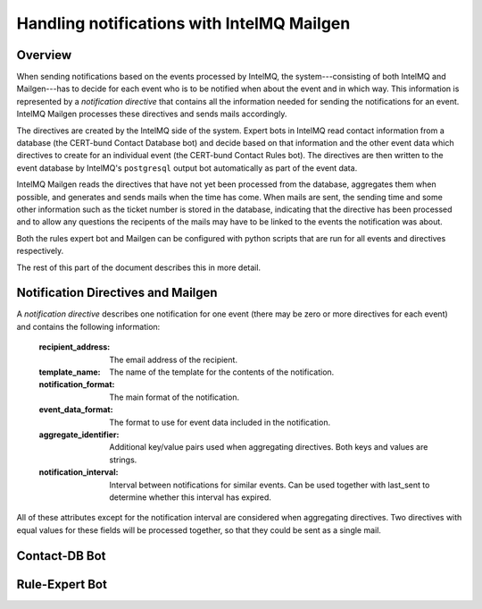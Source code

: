 Handling notifications with IntelMQ Mailgen
===========================================

Overview
--------

When sending notifications based on the events processed by IntelMQ, the
system---consisting of both IntelMQ and Mailgen---has to decide for each
event who is to be notified when about the event and in which way. This
information is represented by a `notification directive` that contains
all the information needed for sending the notifications for an event.
IntelMQ Mailgen processes these directives and sends mails accordingly.

The directives are created by the IntelMQ side of the system. Expert
bots in IntelMQ read contact information from a database (the CERT-bund
Contact Database bot) and decide based on that information and the other
event data which directives to create for an individual event (the
CERT-bund Contact Rules bot). The directives are then written to the
event database by IntelMQ's ``postgresql`` output bot automatically as
part of the event data.

IntelMQ Mailgen reads the directives that have not yet been processed
from the database, aggregates them when possible, and generates and
sends mails when the time has come. When mails are sent, the sending
time and some other information such as the ticket number is stored in
the database, indicating that the directive has been processed and to
allow any questions the recipents of the mails may have to be linked to
the events the notification was about.

Both the rules expert bot and Mailgen can be configured with python
scripts that are run for all events and directives respectively.

The rest of this part of the document describes this in more detail.


Notification Directives and Mailgen
-----------------------------------

A `notification directive` describes one notification for one event
(there may be zero or more directives for each event) and contains the
following information:

    :recipient_address: The email address of the recipient.
    :template_name: The name of the template for the contents of the
                    notification.
    :notification_format: The main format of the notification.
    :event_data_format: The format to use for event data included in the
                        notification.
    :aggregate_identifier: Additional key/value pairs used when
			   aggregating directives. Both keys and values
			   are strings.
    :notification_interval: Interval between notifications for similar
			    events. Can be used together with last_sent
			    to determine whether this interval has
			    expired.

All of these attributes except for the notification interval are
considered when aggregating directives. Two directives with equal values
for these fields will be processed together, so that they could be sent
as a single mail.



Contact-DB Bot
--------------


Rule-Expert Bot
---------------
